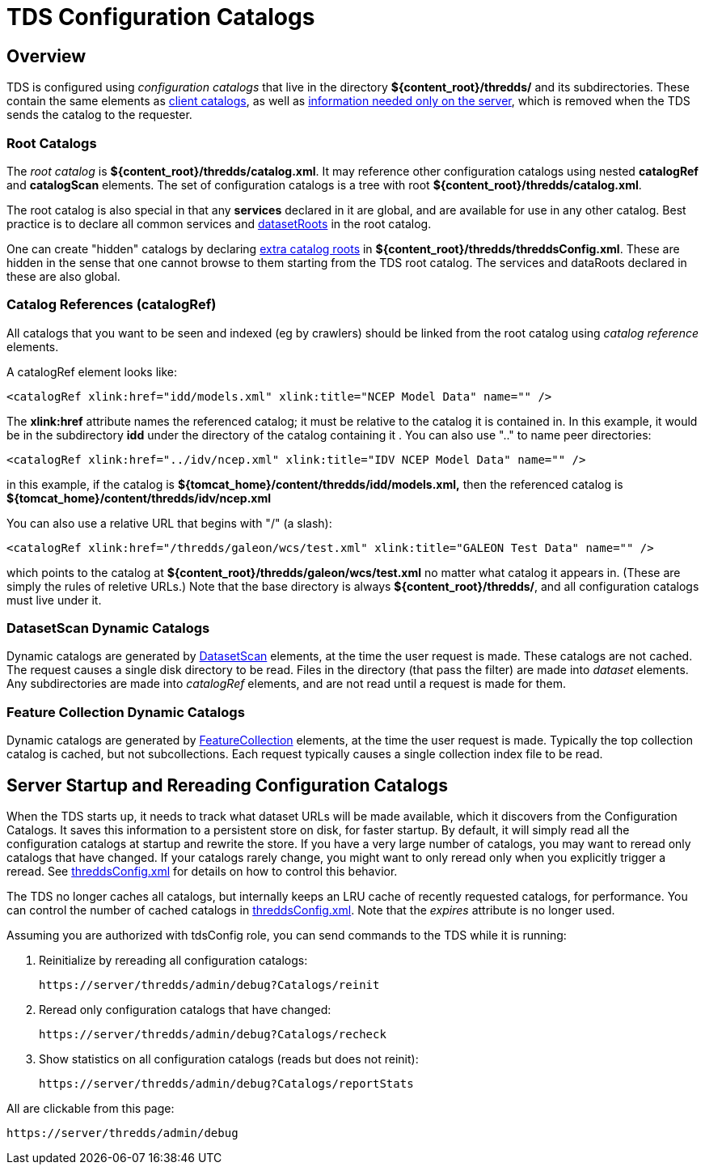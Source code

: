 :source-highlighter: coderay
[[threddsDocs]]

= TDS Configuration Catalogs

== Overview

TDS is configured using _configuration catalogs_ that live in the directory *$\{content_root}/thredds/* and its subdirectories.
These contain the same elements as <<../catalog/InvCatalogSpec#,client catalogs>>, as well as
<<../catalog/InvCatalogServerSpec#,information needed only on the server>>,
which is removed when the TDS sends the catalog to the requester.

=== Root Catalogs

The _root catalog_ is *$\{content_root}/thredds/catalog.xml*. It may reference other configuration catalogs using nested
*catalogRef* and *catalogScan* elements. The set of configuration catalogs is a tree with root *$\{content_root}/thredds/catalog.xml*.

The root catalog is also special in that any *services* declared in it are global, and are available for use in any other catalog.
Best practice is to declare all common services and <<../catalog/InvCatalogServerSpec.adoc#datasetRoot,datasetRoots>> in the root catalog.

One can create "hidden" catalogs by declaring
<<ThreddsConfigXMLFile.adoc#catalogRoots,extra catalog roots>> in **$\{content_root}/thredds/threddsConfig.xml**.
These are hidden in the sense that one cannot browse to them starting from the TDS root catalog.
The services and dataRoots declared in these are also global.

=== Catalog References (catalogRef)

All catalogs that you want to be seen and indexed (eg by crawlers) should be linked from the root catalog using _catalog reference_ elements.

A catalogRef element looks like:

[source,xml]
----
<catalogRef xlink:href="idd/models.xml" xlink:title="NCEP Model Data" name="" />
----

The *xlink:href* attribute names the referenced catalog; it must be relative to the catalog it is contained in. In this example, it would be in the
subdirectory *idd* under the directory of the catalog containing it . You can also use ".." to name peer directories:

[source,xml]
----
<catalogRef xlink:href="../idv/ncep.xml" xlink:title="IDV NCEP Model Data" name="" />
----

in this example, if the catalog is *$\{tomcat_home}/content/thredds/idd/models.xml,* then the referenced catalog is
*$\{tomcat_home}/content/thredds/idv/ncep.xml*

You can also use a relative URL that begins with "/" (a slash):

[source,xml]
----
<catalogRef xlink:href="/thredds/galeon/wcs/test.xml" xlink:title="GALEON Test Data" name="" />
----

which points to the catalog at *$\{content_root}/thredds/galeon/wcs/test.xml* no matter what catalog it appears in.
(These are simply the rules of reletive URLs.)
Note that the base directory is always *$\{content_root}/thredds/*, and all configuration catalogs must live under it.

=== DatasetScan Dynamic Catalogs

Dynamic catalogs are generated by <<DatasetScan#,DatasetScan>> elements, at the time the user request is made. These catalogs are not cached.
The request causes a single disk directory to be read. Files in the directory (that pass the filter) are made into _dataset_ elements. Any
subdirectories are made into _catalogRef_ elements, and are not read until a request is made for them.

=== Feature Collection Dynamic Catalogs

Dynamic catalogs are generated by <<collections/FeatureCollections#,FeatureCollection>> elements, at the time the user request is made.
Typically the top collection catalog is cached, but not subcollections. Each request typically causes a single collection index file to be read.

== Server Startup and Rereading Configuration Catalogs

When the TDS starts up, it needs to track what dataset URLs will be made available, which it discovers from the Configuration Catalogs.
It saves this information to a persistent store on disk, for faster startup.
By default, it will simply read all the configuration catalogs at startup and rewrite the store. If you have a very large number of catalogs, you may
want to reread only catalogs that have changed. If your catalogs rarely change, you might want to only reread only when you
explicitly trigger a reread.
See <<ThreddsConfigXMLFile.adoc#CatalogCaching,threddsConfig.xml>> for details on how to control this behavior.

The TDS no longer caches all catalogs, but internally keeps an LRU cache of recently requested catalogs, for performance.
You can control the number of cached catalogs in <<ThreddsConfigXMLFile.adoc#CatalogCaching,threddsConfig.xml>>.
Note that the _expires_ attribute is no longer used.

Assuming you are authorized with tdsConfig role, you can send commands to the TDS while it is running:

1. Reinitialize by rereading all configuration catalogs:

 https://server/thredds/admin/debug?Catalogs/reinit

2. Reread only configuration catalogs that have changed:

 https://server/thredds/admin/debug?Catalogs/recheck

3. Show statistics on all configuration catalogs (reads but does not reinit):

  https://server/thredds/admin/debug?Catalogs/reportStats

All are clickable from this page:

  https://server/thredds/admin/debug
